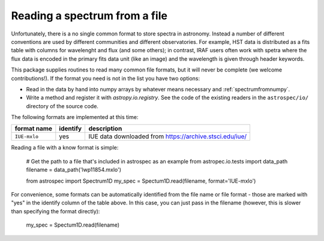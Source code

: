 .. _readingfiles:

Reading a spectrum from a file
==============================

Unfortunately, there is a no single common format to store spectra in astronomy. Instead a number of different conventions are used by different communities and different observatories. For example, HST data is distributed as a fits table with columns for wavelenght and flux (and some others); in contrast, IRAF users often work with spetra where the flux data is encoded in the primary fits data unit (like an image) and the wavelength is given through header keywords.

This package supplies routines to read many common file formats, but it will never be complete (we welcome contributions!). If the format you need is not in the list you have two options:

- Read in the data by hand into numpy arrays by whatever means necessary and :ref:`spectrumfromnumpy`.
- Write a method and register it with `astropy.io.registry`. See the code of the existing
  readers in the ``astrospec/io/`` directory of the source code.

The following formats are implemented at this time:

============= ======== ================================================================
format name   identify description
============= ======== ================================================================
``IUE-mxlo``  yes      IUE data downloaded from https://archive.stsci.edu/iue/
============= ======== ================================================================

Reading a file with a know format is simple:

    # Get the path to a file that's included in astrospec as an example
    from astropec.io.tests import data_path
    filename = data_path('lwp11854.mxlo')

    from astrospec import Spectrum1D
    my_spec = Spectum1D.read(filename, format='IUE-mxlo')

For convenience, some formats can be automatically identified from the file name or file format - those are marked with "yes" in the identify column of the table above. In this case, you can just pass in the filename (however, this is slower than specifying the format directly):

        my_spec = Spectum1D.read(filename)
